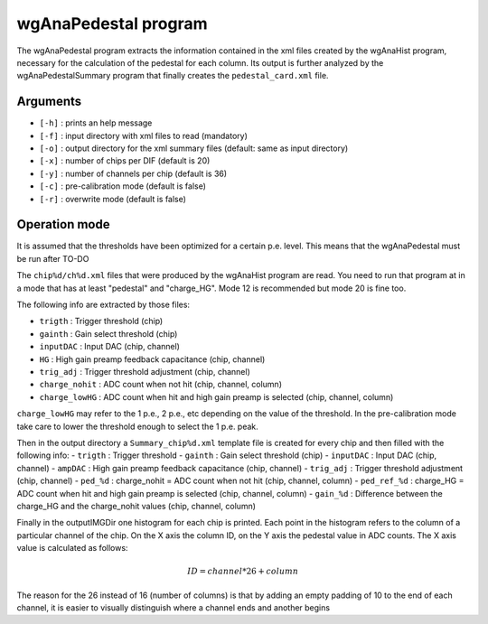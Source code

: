=====================
wgAnaPedestal program
=====================

The wgAnaPedestal program extracts the information contained in the xml files
created by the wgAnaHist program, necessary for the calculation of the pedestal
for each column. Its output is further analyzed by the wgAnaPedestalSummary
program that finally creates the ``pedestal_card.xml`` file.

Arguments
=========

- ``[-h]`` : prints an help message
- ``[-f]`` : input directory with xml files to read (mandatory)
- ``[-o]`` : output directory for the xml summary files (default: same as input
  directory)
- ``[-x]`` : number of chips per DIF (default is 20)
- ``[-y]`` : number of channels per chip (default is 36)
- ``[-c]`` : pre-calibration mode (default is false)
- ``[-r]`` : overwrite mode (default is false)

Operation mode
==============

It is assumed that the thresholds have been optimized for a certain
p.e. level. This means that the wgAnaPedestal must be run after TO-DO

The ``chip%d/ch%d.xml`` files that were produced by the wgAnaHist program are
read. You need to run that program at in a mode that has at least "pedestal" and
"charge_HG". Mode 12 is recommended but mode 20 is fine too.

The following info are extracted by those files:

- ``trigth``       : Trigger threshold (chip)
- ``gainth``       : Gain select threshold (chip)
- ``inputDAC``     : Input DAC (chip, channel)
- ``HG``           :  High gain preamp feedback capacitance (chip, channel)
- ``trig_adj``     : Trigger threshold adjustment (chip, channel)
- ``charge_nohit`` : ADC count when not hit (chip, channel, column)
- ``charge_lowHG`` : ADC count when hit and high gain preamp is selected (chip,
  channel, column)

``charge_lowHG`` may refer to the 1 p.e., 2 p.e., etc depending on the value of
the threshold. In the pre-calibration mode take care to lower the threshold
enough to select the 1 p.e. peak.

Then in the output directory a ``Summary_chip%d.xml`` template file is created
for every chip and then filled with the following info:
- ``trigth``     : Trigger threshold
- ``gainth``     : Gain select threshold (chip)
- ``inputDAC``   : Input DAC (chip, channel)
- ``ampDAC``     : High gain preamp feedback capacitance (chip, channel)
- ``trig_adj``   : Trigger threshold adjustment (chip, channel)
- ``ped_%d``     : charge_nohit = ADC count when not hit (chip, channel, column)
- ``ped_ref_%d`` : charge_HG = ADC count when hit and high gain preamp is
selected (chip, channel, column)
- ``gain_%d``    : Difference between the charge_HG and the charge_nohit values
(chip, channel, column)

Finally in the outputIMGDir one histogram for each chip is printed. Each point
in the histogram refers to the column of a particular channel of the chip. On
the X axis the column ID, on the Y axis the pedestal value in ADC counts. The X
axis value is calculated as follows:

.. math::
    
   ID = channel * 26 + column

The reason for the 26 instead of 16 (number of columns) is that by adding an
empty padding of 10 to the end of each channel, it is easier to visually
distinguish where a channel ends and another begins
